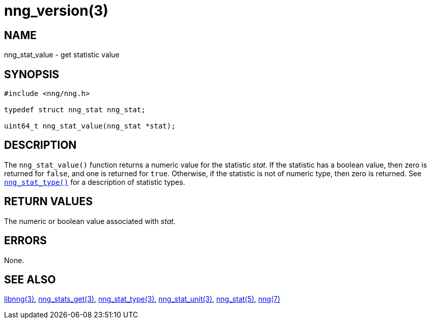 = nng_version(3)
//
// Copyright 2018 Staysail Systems, Inc. <info@staysail.tech>
// Copyright 2018 Capitar IT Group BV <info@capitar.com>
//
// This document is supplied under the terms of the MIT License, a
// copy of which should be located in the distribution where this
// file was obtained (LICENSE.txt).  A copy of the license may also be
// found online at https://opensource.org/licenses/MIT.
//

== NAME

nng_stat_value - get statistic value

== SYNOPSIS

[source, c]
----
#include <nng/nng.h>

typedef struct nng_stat nng_stat;

uint64_t nng_stat_value(nng_stat *stat);
----

== DESCRIPTION

The `nng_stat_value()` function returns a numeric value for the statistic _stat_.
If the statistic has a boolean value, then zero is returned for `false`, and
one is returned for `true`.
Otherwise, if the statistic is not of numeric type, then zero is returned.
See `<<nng_stat_type.3#,nng_stat_type()>>` for a description of statistic types.

== RETURN VALUES

The numeric or boolean value associated with _stat_.

== ERRORS

None.

== SEE ALSO

[.text-left]
<<libnng.3#,libnng(3)>>,
<<nng_stats_get.3#,nng_stats_get(3)>>,
<<nng_stat_type.3#,nng_stat_type(3)>>,
<<nng_stat_unit.3#,nng_stat_unit(3)>>,
<<nng_stat.5#,nng_stat(5)>>,
<<nng.7#,nng(7)>>
